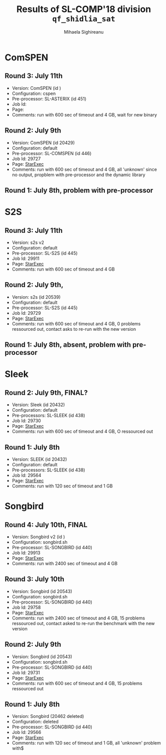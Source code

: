 #+TITLE:      Results of SL-COMP'18 division =qf_shidlia_sat=
#+AUTHOR:     Mihaela Sighireanu
#+EMAIL:      sl-comp@googlegroups.com
#+LANGUAGE:   en
#+CATEGORY:   competition
#+OPTIONS:    H:2 num:nil
#+OPTIONS:    toc:nil
#+OPTIONS:    \n:nil ::t |:t ^:t -:t f:t *:t d:(HIDE)
#+OPTIONS:    tex:t
#+OPTIONS:    html-preamble:nil
#+OPTIONS:    html-postamble:auto
#+HTML_HEAD: <link rel="stylesheet" type="text/css" href="css/htmlize.css"/>
#+HTML_HEAD: <link rel="stylesheet" type="text/css" href="css/stylebig.css"/>

* ComSPEN
#+NAME: CSPEN
** Round 3: July 11th
   + Version: ComSPEN (id )
   + Configuration: cspen
   + Pre-processor: SL-ASTERIX (id 451)
   + Job Id: 
   + Page:
   + Comments: run with 600 sec of timeout and 4 GB, wait for new binary

** Round 2: July 9th
   + Version: ComSPEN (id 20429)
   + Configuration: default
   + Pre-processor: SL-COMSPEN (id 446)
   + Job Id: 29727
   + Page: [[https://www.starexec.org/starexec/secure/details/job.jsp?anonId=c2ba2b54-5dfc-451f-865b-fef60e5f13f3][StarExec]]
   + Comments: run with 600 sec of timeout and 4 GB, all 'unknown' since no output, propblem with pre-processor and the dynamic library

** Round 1: July 8th, problem with pre-processor


* S2S
#+NAME: S2S
** Round 3: July 11th
   + Version: s2s v2 
   + Configuration: default
   + Pre-processor: SL-S2S (id 445)
   + Job Id: 29911
   + Page: [[https://www.starexec.org/starexec/secure/details/job.jsp?anonId=f4a65539-9006-4048-878e-8062d70b6432][StarExec]]
   + Comments: run with 600 sec of timeout and 4 GB

** Round 2: July 9th, 
   + Version: s2s (id 20539)
   + Configuration: default
   + Pre-processor: SL-S2S (id 445)
   + Job Id: 29729
   + Page: [[https://www.starexec.org/starexec/secure/details/job.jsp?anonId=d4e6a05c-ca00-41a2-8b4b-cbb2fe28a7d9][StarExec]]
   + Comments: run with 600 sec of timeout and 4 GB, 0 problems ressourced out, contact asks to re-run with the new version

** Round 1: July 8th, absent, problem with pre-processor


* Sleek
#+NAME: SLEEK
** Round 2: July 9th, FINAL?
   + Version: Sleek (id 20432)
   + Configuration: default
   + Pre-processors: SL-SLEEK (id 438)
   + Job Id: 29730
   + Page: [[https://www.starexec.org/starexec/secure/details/job.jsp?anonId=3ece3c6d-5938-4d00-8845-98e0e318477f][StarExec]]
   + Comments: run with 600 sec of timeout and 4 GB, O ressourced out

** Round 1: July 8th
   + Version: SLEEK (id 20432)
   + Configuration: default
   + Pre-processors: SL-SLEEK (id 438)
   + Job Id: 29564
   + Page: [[https://www.starexec.org/starexec/secure/details/job.jsp?anonId=6611b515-377f-490c-b051-6768f5c2cf70][StarExec]]
   + Comments: run with 120 sec of timeout and 1 GB



* Songbird
#+NAME: SB
** Round 4: July 10th, FINAL
   + Version: Songbird v2 (id )
   + Configuration: songbird.sh
   + Pre-processor: SL-SONGBIRD (id 440)
   + Job Id: 29913
   + Page: [[https://www.starexec.org/starexec/secure/details/job.jsp?anonId=9e8ac2e8-2f44-43d3-aefa-0dfb39d624ac][StarExec]]
   + Comments: run with 2400 sec of timeout and 4 GB

** Round 3: July 10th
   + Version: Songbird (id 20543)
   + Configuration: songbird.sh
   + Pre-processor: SL-SONGBIRD (id 440)
   + Job Id: 29758
   + Page: [[https://www.starexec.org/starexec/secure/details/job.jsp?anonId=63f8830d-11b6-4eb5-99cf-e6ccac6d2336][StarExec]]
   + Comments: run with 2400 sec of timeout and 4 GB, 15 problems ressourced out, contact asked to re-run the benchmark with the new version

** Round 2: July 9th
   + Version: Songbird (id 20543)
   + Configuration: songbird.sh
   + Pre-processor: SL-SONGBIRD (id 440)
   + Job Id: 29731
   + Page: [[https://www.starexec.org/starexec/secure/details/job.jsp?anonId=808905d3-621d-4b1d-a467-53b4151b5c1b][StarExec]]
   + Comments: run with 600 sec of timeout and 4 GB, 15 problems ressourced out

** Round 1: July 8th
   + Version: Songbird (20462 deleted)
   + Configuration: deleted
   + Pre-processor: SL-SONGBIRD (id 440)
   + Job Id: 29566
   + Page: [[https://www.starexec.org/starexec/secure/details/job.jsp?anonId=e7340a1b-b092-4bba-8248-8dc8a6c53b1c][StarExec]]
   + Comments: run with 120 sec of timeout and 1 GB, all 'unknown' problem with$


